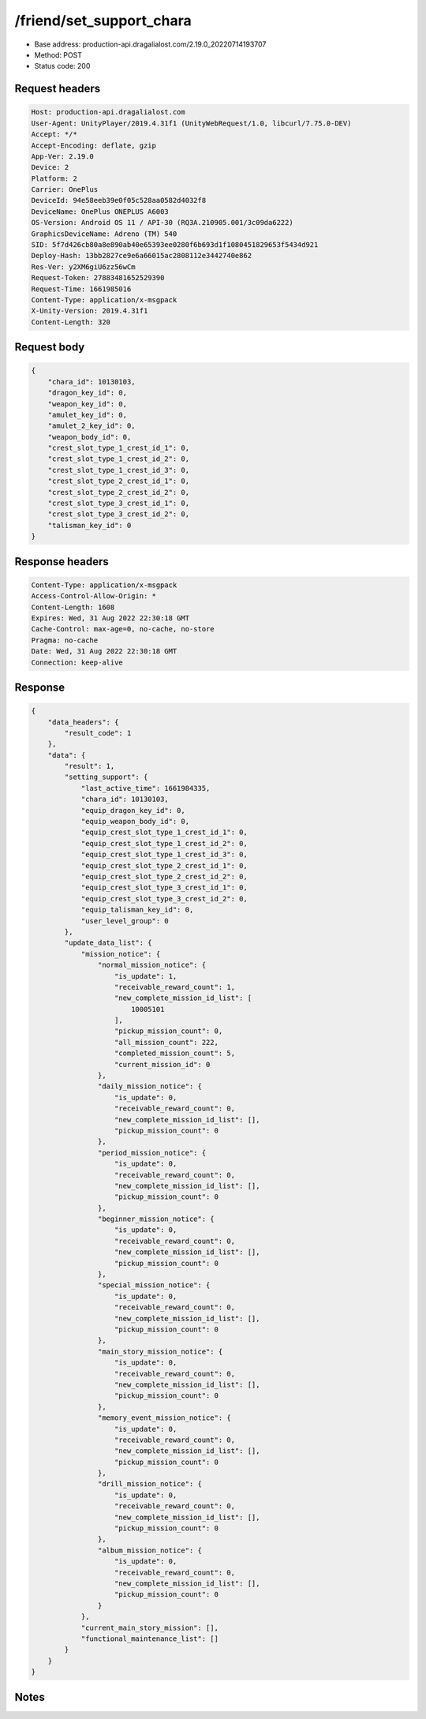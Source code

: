 /friend/set_support_chara
============================================================

- Base address: production-api.dragalialost.com/2.19.0_20220714193707
- Method: POST
- Status code: 200

Request headers
----------------

.. code-block:: text

	Host: production-api.dragalialost.com	User-Agent: UnityPlayer/2019.4.31f1 (UnityWebRequest/1.0, libcurl/7.75.0-DEV)	Accept: */*	Accept-Encoding: deflate, gzip	App-Ver: 2.19.0	Device: 2	Platform: 2	Carrier: OnePlus	DeviceId: 94e58eeb39e0f05c528aa0582d4032f8	DeviceName: OnePlus ONEPLUS A6003	OS-Version: Android OS 11 / API-30 (RQ3A.210905.001/3c09da6222)	GraphicsDeviceName: Adreno (TM) 540	SID: 5f7d426cb80a8e890ab40e65393ee0280f6b693d1f1080451829653f5434d921	Deploy-Hash: 13bb2827ce9e6a66015ac2808112e3442740e862	Res-Ver: y2XM6giU6zz56wCm	Request-Token: 27883481652529390	Request-Time: 1661985016	Content-Type: application/x-msgpack	X-Unity-Version: 2019.4.31f1	Content-Length: 320

Request body
----------------

.. code-block:: json

	{
	    "chara_id": 10130103,
	    "dragon_key_id": 0,
	    "weapon_key_id": 0,
	    "amulet_key_id": 0,
	    "amulet_2_key_id": 0,
	    "weapon_body_id": 0,
	    "crest_slot_type_1_crest_id_1": 0,
	    "crest_slot_type_1_crest_id_2": 0,
	    "crest_slot_type_1_crest_id_3": 0,
	    "crest_slot_type_2_crest_id_1": 0,
	    "crest_slot_type_2_crest_id_2": 0,
	    "crest_slot_type_3_crest_id_1": 0,
	    "crest_slot_type_3_crest_id_2": 0,
	    "talisman_key_id": 0
	}

Response headers
----------------

.. code-block:: text

	Content-Type: application/x-msgpack	Access-Control-Allow-Origin: *	Content-Length: 1608	Expires: Wed, 31 Aug 2022 22:30:18 GMT	Cache-Control: max-age=0, no-cache, no-store	Pragma: no-cache	Date: Wed, 31 Aug 2022 22:30:18 GMT	Connection: keep-alive

Response
----------------

.. code-block:: json

	{
	    "data_headers": {
	        "result_code": 1
	    },
	    "data": {
	        "result": 1,
	        "setting_support": {
	            "last_active_time": 1661984335,
	            "chara_id": 10130103,
	            "equip_dragon_key_id": 0,
	            "equip_weapon_body_id": 0,
	            "equip_crest_slot_type_1_crest_id_1": 0,
	            "equip_crest_slot_type_1_crest_id_2": 0,
	            "equip_crest_slot_type_1_crest_id_3": 0,
	            "equip_crest_slot_type_2_crest_id_1": 0,
	            "equip_crest_slot_type_2_crest_id_2": 0,
	            "equip_crest_slot_type_3_crest_id_1": 0,
	            "equip_crest_slot_type_3_crest_id_2": 0,
	            "equip_talisman_key_id": 0,
	            "user_level_group": 0
	        },
	        "update_data_list": {
	            "mission_notice": {
	                "normal_mission_notice": {
	                    "is_update": 1,
	                    "receivable_reward_count": 1,
	                    "new_complete_mission_id_list": [
	                        10005101
	                    ],
	                    "pickup_mission_count": 0,
	                    "all_mission_count": 222,
	                    "completed_mission_count": 5,
	                    "current_mission_id": 0
	                },
	                "daily_mission_notice": {
	                    "is_update": 0,
	                    "receivable_reward_count": 0,
	                    "new_complete_mission_id_list": [],
	                    "pickup_mission_count": 0
	                },
	                "period_mission_notice": {
	                    "is_update": 0,
	                    "receivable_reward_count": 0,
	                    "new_complete_mission_id_list": [],
	                    "pickup_mission_count": 0
	                },
	                "beginner_mission_notice": {
	                    "is_update": 0,
	                    "receivable_reward_count": 0,
	                    "new_complete_mission_id_list": [],
	                    "pickup_mission_count": 0
	                },
	                "special_mission_notice": {
	                    "is_update": 0,
	                    "receivable_reward_count": 0,
	                    "new_complete_mission_id_list": [],
	                    "pickup_mission_count": 0
	                },
	                "main_story_mission_notice": {
	                    "is_update": 0,
	                    "receivable_reward_count": 0,
	                    "new_complete_mission_id_list": [],
	                    "pickup_mission_count": 0
	                },
	                "memory_event_mission_notice": {
	                    "is_update": 0,
	                    "receivable_reward_count": 0,
	                    "new_complete_mission_id_list": [],
	                    "pickup_mission_count": 0
	                },
	                "drill_mission_notice": {
	                    "is_update": 0,
	                    "receivable_reward_count": 0,
	                    "new_complete_mission_id_list": [],
	                    "pickup_mission_count": 0
	                },
	                "album_mission_notice": {
	                    "is_update": 0,
	                    "receivable_reward_count": 0,
	                    "new_complete_mission_id_list": [],
	                    "pickup_mission_count": 0
	                }
	            },
	            "current_main_story_mission": [],
	            "functional_maintenance_list": []
	        }
	    }
	}

Notes
------
